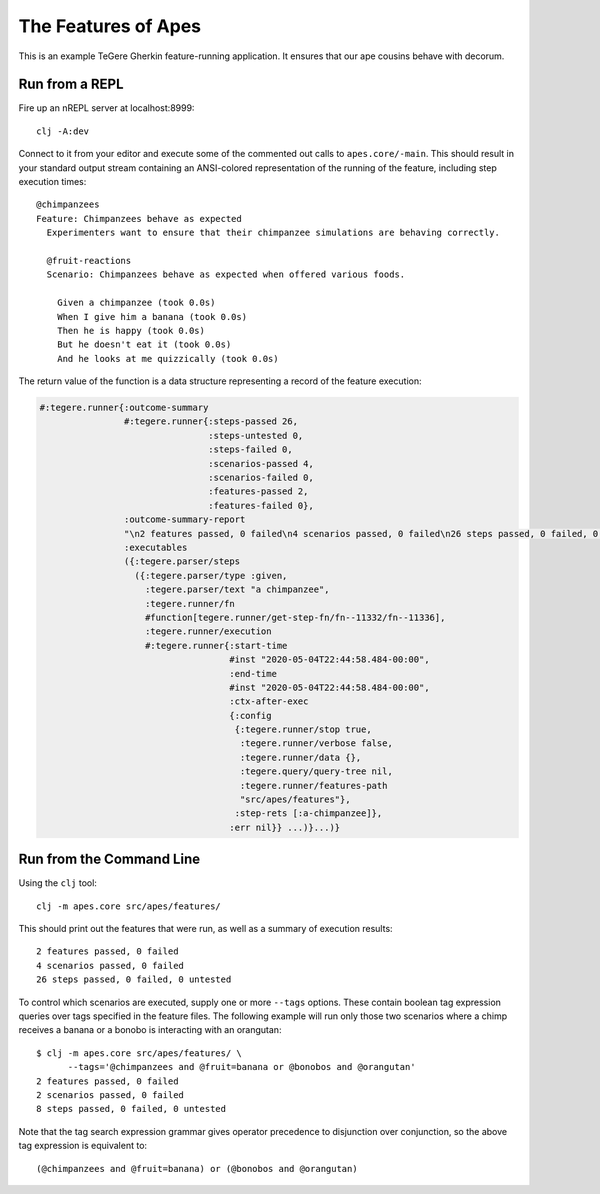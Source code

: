 ================================================================================
  The Features of Apes
================================================================================

This is an example TeGere Gherkin feature-running application. It ensures that
our ape cousins behave with decorum.


Run from a REPL
================================================================================

Fire up an nREPL server at localhost:8999::

    clj -A:dev

Connect to it from your editor and execute some of the commented out calls to
``apes.core/-main``. This should result in your standard output stream
containing an ANSI-colored representation of the running of the feature,
including step execution times::

    @chimpanzees
    Feature: Chimpanzees behave as expected
      Experimenters want to ensure that their chimpanzee simulations are behaving correctly.

      @fruit-reactions
      Scenario: Chimpanzees behave as expected when offered various foods.

        Given a chimpanzee (took 0.0s)
        When I give him a banana (took 0.0s)
        Then he is happy (took 0.0s)
        But he doesn't eat it (took 0.0s)
        And he looks at me quizzically (took 0.0s)

The return value of the function is a data structure representing a record of the
feature execution:

.. code-block:: clojure

       #:tegere.runner{:outcome-summary
                       #:tegere.runner{:steps-passed 26,
                                       :steps-untested 0,
                                       :steps-failed 0,
                                       :scenarios-passed 4,
                                       :scenarios-failed 0,
                                       :features-passed 2,
                                       :features-failed 0},
                       :outcome-summary-report
                       "\n2 features passed, 0 failed\n4 scenarios passed, 0 failed\n26 steps passed, 0 failed, 0 untested\n",
                       :executables
                       ({:tegere.parser/steps
                         ({:tegere.parser/type :given,
                           :tegere.parser/text "a chimpanzee",
                           :tegere.runner/fn
                           #function[tegere.runner/get-step-fn/fn--11332/fn--11336],
                           :tegere.runner/execution
                           #:tegere.runner{:start-time
                                           #inst "2020-05-04T22:44:58.484-00:00",
                                           :end-time
                                           #inst "2020-05-04T22:44:58.484-00:00",
                                           :ctx-after-exec
                                           {:config
                                            {:tegere.runner/stop true,
                                             :tegere.runner/verbose false,
                                             :tegere.runner/data {},
                                             :tegere.query/query-tree nil,
                                             :tegere.runner/features-path
                                             "src/apes/features"},
                                            :step-rets [:a-chimpanzee]},
                                           :err nil}} ...)}...)}


Run from the Command Line
================================================================================

Using the ``clj`` tool::

    clj -m apes.core src/apes/features/

This should print out the features that were run, as well as a summary of
execution results::

    2 features passed, 0 failed
    4 scenarios passed, 0 failed
    26 steps passed, 0 failed, 0 untested

To control which scenarios are executed, supply one or more ``--tags`` options.
These contain boolean tag expression queries over tags specified in the feature
files. The following example will run only those two scenarios where a chimp
receives a banana or a bonobo is interacting with an orangutan::

    $ clj -m apes.core src/apes/features/ \
          --tags='@chimpanzees and @fruit=banana or @bonobos and @orangutan'
    2 features passed, 0 failed
    2 scenarios passed, 0 failed
    8 steps passed, 0 failed, 0 untested

Note that the tag search expression grammar gives operator precedence to
disjunction over conjunction, so the above tag expression is equivalent to::

    (@chimpanzees and @fruit=banana) or (@bonobos and @orangutan)
